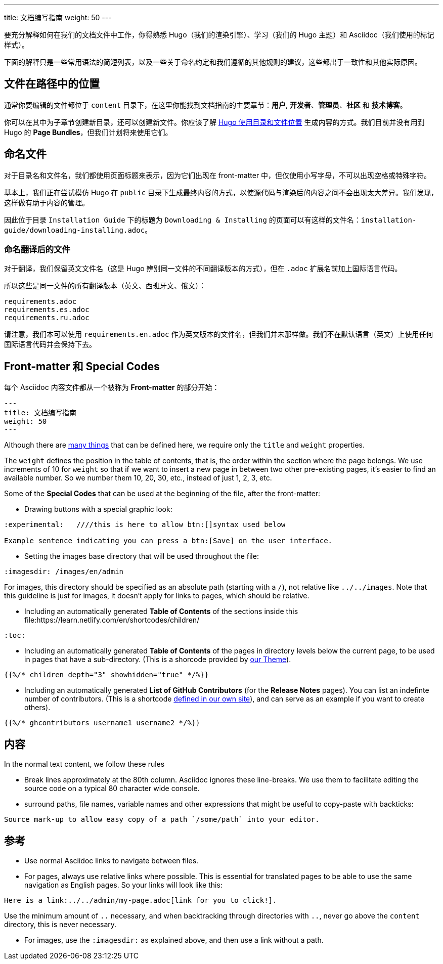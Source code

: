 ---
title: 文档编写指南
weight: 50
---

:toc:

要充分解释如何在我们的文档文件中工作，你得熟悉 Hugo（我们的渲染引擎）、学习（我们的 Hugo 主题）和 Asciidoc（我们使用的标记样式）。

下面的解释只是一些常用语法的简短列表，以及一些关于命名约定和我们遵循的其他规则的建议，这些都出于一致性和其他实际原因。

== 文件在路径中的位置

通常你要编辑的文件都位于 `content` 目录下，在这里你能找到文档指南的主要章节：*用户*, *开发者*、*管理员*、*社区* 和 *技术博客*。

你可以在其中为子章节创建新目录，还可以创建新文件。你应该了解 link:https://gohugo.io/content-management/organization/[Hugo 使用目录和文件位置] 生成内容的方式。我们目前并没有用到 Hugo 的 *Page Bundles*，但我们计划将来使用它们。

== 命名文件

对于目录名和文件名，我们都使用页面标题来表示，因为它们出现在 front-matter 中，但仅使用小写字母，不可以出现空格或特殊字符。

基本上，我们正在尝试模仿 Hugo 在 `public` 目录下生成最终内容的方式，以使源代码与渲染后的内容之间不会出现太大差异。我们发现，这样做有助于内容的管理。

因此位于目录 `Installation Guide` 下的标题为 `Downloading & Installing` 的页面可以有这样的文件名：`installation-guide/downloading-installing.adoc`。

=== 命名翻译后的文件

对于翻译，我们保留英文文件名（这是 Hugo 辨别同一文件的不同翻译版本的方式），但在 `.adoc` 扩展名前加上国际语言代码。

所以这些是同一文件的所有翻译版本（英文、西班牙文、俄文）：

```
requirements.adoc
requirements.es.adoc
requirements.ru.adoc
```
请注意，我们本可以使用 `requirements.en.adoc` 作为英文版本的文件名，但我们并未那样做。我们不在默认语言（英文）上使用任何国际语言代码并会保持下去。

== Front-matter 和 Special Codes

每个 Asciidoc 内容文件都从一个被称为 *Front-matter* 的部分开始：

```
---
title: 文档编写指南
weight: 50
---
```
Although there are link:https://gohugo.io/content-management/front-matter/[many things] that can 
be defined here, we require only the `title` and `weight` properties. 

The `weight` defines the position in the table of contents, that is, the order within the section where 
the page belongs. We use increments of 10 for `weight` so that if we want to insert a new page in between 
two other pre-existing pages, it's easier to find an available number. So we number them 10, 20, 30, etc.,
instead of just 1, 2, 3, etc.

Some of the *Special Codes* that can be used at the beginning of the file, after the front-matter:

- Drawing buttons with a special graphic look:
```
:experimental:   ////this is here to allow btn:[]syntax used below 

Example sentence indicating you can press a btn:[Save] on the user interface.
```

- Setting the images base directory that will be used throughout the file:
```
:imagesdir: /images/en/admin
```
For images, this directory should be specified as an absolute path (starting 
with a `/`), not relative like `../../images`. Note that this guideline is just for images, 
it doesn't apply for links to pages, which should be relative.

- Including an automatically generated *Table of Contents* of the sections inside this file:https://learn.netlify.com/en/shortcodes/children/
```
:toc:
```
- Including an automatically generated *Table of Contents* of the pages in directory levels below the current page, 
to be used in pages that have a sub-directory. (This is a shorcode provided by link:https://learn.netlify.com/en/shortcodes/children/[our Theme^]).

```
{{%/* children depth="3" showhidden="true" */%}}
```
- Including an automatically generated *List of GitHub Contributors* (for the *Release Notes* pages). You can 
list an indefinte number of contributors. (This is a shortcode 
link:https://github.com/salesagility/SuiteDocs/blob/master/layouts/shortcodes/ghcontributors.html[defined in our own site^]), 
and can serve as an example if you want to create others).
```
{{%/* ghcontributors username1 username2 */%}}
```

== 内容

In the normal text content, we follow these rules

- Break lines approximately at the 80th column. Asciidoc ignores these line-breaks. We use them to facilitate 
editing the source code on a typical 80 character wide console.

- surround paths, file names, variable names and other expressions that might be useful to copy-paste 
with backticks:
 
```text
Source mark-up to allow easy copy of a path `/some/path` into your editor.
```

== 参考

- Use normal Asciidoc links to navigate between files. 

- For pages, always use relative links where possible. This is essential for translated pages to be able to use
the same navigation as English pages. So your links will look like this:

```text
Here is a link:../../admin/my-page.adoc[link for you to click!].
```
Use the minimum amount of `..` necessary, and when backtracking through directories with `..`, 
never go above the `content` directory, this is never necessary.

- For images, use the `:imagesdir:` as explained above, and then use a link without a path.
